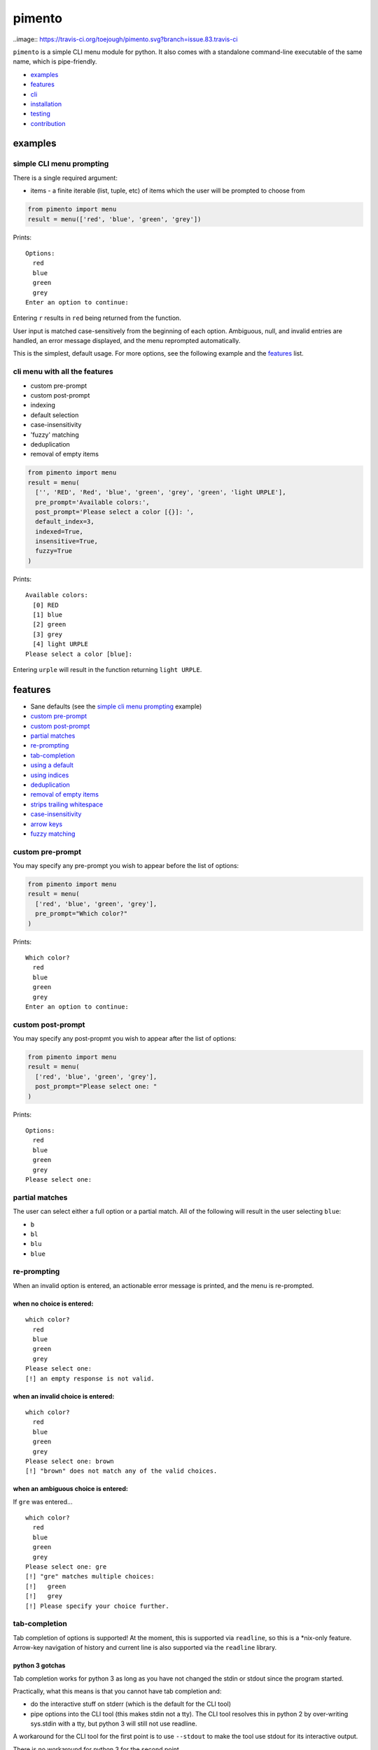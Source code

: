 =======
pimento
=======

..image:: https://travis-ci.org/toejough/pimento.svg?branch=issue.83.travis-ci

``pimento`` is a simple CLI menu module for python.  It also comes with a standalone command-line executable of the same name, which is pipe-friendly.

* `examples`_
* `features`_
* `cli`_
* `installation`_
* `testing`_
* `contribution`_

examples
========

simple CLI menu prompting
-------------------------

There is a single required argument:

* items - a finite iterable (list, tuple, etc) of items which the user will be prompted to choose from

.. code:: python

  from pimento import menu
  result = menu(['red', 'blue', 'green', 'grey'])

Prints:
::

  Options:
    red
    blue
    green
    grey
  Enter an option to continue: 

Entering ``r`` results in ``red`` being returned from the function.

User input is matched case-sensitively from the beginning of each option.  Ambiguous, null, and invalid entries are handled, an error message displayed, and the menu reprompted automatically.

This is the simplest, default usage.  For more options, see the following example and the `features`_ list.
  
cli menu with all the features
------------------------------

* custom pre-prompt
* custom post-prompt
* indexing
* default selection
* case-insensitivity
* 'fuzzy' matching
* deduplication
* removal of empty items

.. code:: python

  from pimento import menu
  result = menu(
    ['', 'RED', 'Red', 'blue', 'green', 'grey', 'green', 'light URPLE'],
    pre_prompt='Available colors:',
    post_prompt='Please select a color [{}]: ',
    default_index=3,
    indexed=True,
    insensitive=True,
    fuzzy=True
  )

Prints:
::

  Available colors:
    [0] RED
    [1] blue
    [2] green
    [3] grey
    [4] light URPLE
  Please select a color [blue]: 

Entering ``urple`` will result in the function returning ``light URPLE``.

features
========

* Sane defaults (see the `simple cli menu prompting`_ example)
* `custom pre-prompt`_
* `custom post-prompt`_
* `partial matches`_
* `re-prompting`_
* `tab-completion`_
* `using a default`_
* `using indices`_
* `deduplication`_
* `removal of empty items`_
* `strips trailing whitespace`_
* `case-insensitivity`_
* `arrow keys`_
* `fuzzy matching`_

custom pre-prompt
-----------------

You may specify any pre-prompt you wish to appear before the list of options:

.. code:: python

  from pimento import menu
  result = menu(
    ['red', 'blue', 'green', 'grey'],
    pre_prompt="Which color?"
  )

Prints:
::

  Which color?
    red
    blue
    green
    grey
  Enter an option to continue: 

custom post-prompt
------------------

You may specify any post-propmt you wish to appear after the list of options:

.. code:: python

  from pimento import menu
  result = menu(
    ['red', 'blue', 'green', 'grey'],
    post_prompt="Please select one: "
  )

Prints:
::

  Options:
    red
    blue
    green
    grey
  Please select one:

partial matches
---------------

The user can select either a full option or a partial match.  All of the following will result in the user selecting ``blue``:

* ``b``
* ``bl``
* ``blu``
* ``blue``

re-prompting
------------

When an invalid option is entered, an actionable error message is printed, and the menu is re-prompted.

when no choice is entered:
~~~~~~~~~~~~~~~~~~~~~~~~~~

::

  which color?
    red
    blue
    green
    grey
  Please select one: 
  [!] an empty response is not valid.

when an invalid choice is entered:
~~~~~~~~~~~~~~~~~~~~~~~~~~~~~~~~~~

::

  which color?
    red
    blue
    green
    grey
  Please select one: brown
  [!] "brown" does not match any of the valid choices.

when an ambiguous choice is entered:
~~~~~~~~~~~~~~~~~~~~~~~~~~~~~~~~~~~~

If ``gre`` was entered...
::

  which color?
    red
    blue
    green
    grey
  Please select one: gre
  [!] "gre" matches multiple choices:
  [!]   green
  [!]   grey
  [!] Please specify your choice further.

tab-completion
--------------

Tab completion of options is supported!  At the moment, this is supported via ``readline``, so this is a \*nix-only feature.
Arrow-key navigation of history and current line is also supported via the ``readline`` library.

python 3 gotchas
~~~~~~~~~~~~~~~~

Tab completion works for python 3 as long as you have not changed the stdin or stdout since the program started.

Practically, what this means is that you cannot have tab completion and:

* do the interactive stuff on stderr (which is the default for the CLI tool)
* pipe options into the CLI tool (this makes stdin not a tty).  The CLI tool resolves this in python 2 by
  over-writing sys.stdin with a tty, but python 3 will still not use readline.

A workaround for the CLI tool for the first point is to use ``--stdout`` to make the tool use stdout for its
interactive output.

There is no workaround for python 3 for the second point.

using a default
---------------

``menu`` will accept a default_index keyword argument.  ``items[default_index]`` must be valid.  An invalid index will result in an exception being raised at call time.

.. code:: python

  from pimento import menu
  result = menu(
    ['red', 'blue', 'green'],
    "which color?",
    "Please select one [{}]: ",
    default_index=0
  )

Prints:
::

  which color?
    red
    blue
    green
  Please select one [red]: 

When a default_index is provided, it is valid to enter no value.  In this case, the default value (``red``, in this example) is returned.

When a default_index is provided, if ``{}`` is present in the post-prompt, it will be replaced with the value of ``items[default_index]``.  It is recommended, but not required, that if you set a default_index, you should display the default value to the users via this substitution mechanism.

using indices
-------------

``menu`` will accept an ``indexed`` argument.  When set to ``True``, indices will be printed with each option, and it will be valid to enter an index to choose an option.

.. code:: python

  from pimento import menu
  result = menu(
    ['red', 'blue', 'green'],
    "which color?",
    "Please select one [{}]: ",
    default_index=0,
    indexed=True
  )

Prints:
::

  which color?
    [0] red
    [1] blue
    [2] green
  Please select one [red]: 

Choosing any of the following will return ``red``:

* \<enter\> (to select the default)
* ``r``
* ``re``
* ``red``
* 0 (index)

When using indices, the selection is matched first by index, then by item.  Given the following menu...
::

  which number?
    [0] 100
    [1] 200
    [2] 300
  Please select one:

...the selection/result pairs are:

* 0 -> 100 (selection treated as index)
* 1 -> 200 (selection treated as index)
* 2 -> 300 (selection treated as index)
* 3 -> 300 (selection matched no index, matched against items)
* 10 -> 100 (selection matched no index, matched against items)
* 20 -> 200 (selection matched no index, matched against items)
* 30 -> 300 (selection matched no index, matched against items)

deduplication
-------------

If you pass multiple matching items into ``menu``, it will deduplicate them for you.  This is to prevent the following scenario:
::

  pimento foo foo
  Options:
    foo
    foo
  Please select an option: foo
  [!] "foo" matches multiple choices:
  [!]   foo
  [!]   foo
  [!] Please specify your choice further.

You can't specify a choice any further in this case, so ``pimento`` deduplicates the list for you.
If you expect your list of items not to need deduplication, and you care about duplicates, you should check for them prior to calling ``menu``.

The default index, if specified, will be used to select the default from the list prior to deduplication:
::

  pimento bar foo foo -d 2
  Options:
    bar
    foo
  Please select an option [foo]: <enter>

In the above example, ``pimento`` prints 'foo' to stdout.

removal of empty items
----------------------

If you pass empty items into ``menu``, it will remove them for you.  This is to prevent the following scenario:
::

  pimento ''
  Options:
  
  Please select an option: <enter>
  [!] an empty response is not valid.
  Options:
  
  Please select an option: 

You can't specify an empty choice, and an empty choice doesn't make sense anyway, so ``pimento`` removes them for you.
If all you had was empty choices, the call will fail with a ValueError about the list being empty.
If you expect your list of items not to need removal of empty items, and you care if there are any, you should check that prior to calling ``menu``.

The default index, if specified, will be used to select the default from the list prior to removal of empty items:
::

  pimento '' bar foo -d 2
  Options:
    bar
    foo
  Please select an option [foo]: <enter>

In the above example, ``pimento`` prints 'foo' to stdout.

strips trailing whitespace
--------------------------

Trailing whitespace is stripped from each option passed in.
A whitespace item is defined for ``pimento`` as it is by python - typically space, tab, newline, carriage return.

* If stripping whitespace means that the item becomes a duplicate of another item, it will be removed according to the description in `deduplication`_.
* If it means that the item becomes empty it is removed according to the description in `removal of empty items`_.

case-insensitivity
------------------

``menu`` will accept an ``insensitive`` argument, which will make the menu match user input to the menu options in a case-insensitive manner.

.. code:: python

    from pimento import menu
    result = menu(
      ['RED', 'Blue', 'green'],
      insensitive=True
    )

Prints:
::

    Options:
      RED
      Blue
      green
    Enter an option to continue: 

Entering ``red`` will get you ``RED``, ``blue`` will get you ``Blue``, and ``GREEN`` will get you ``green``.

fuzzy matching
--------------

``menu`` will accept a ``fuzzy`` argument, which will make the menu search for the words in the user input in the words of the item string,
rather than just matching the user input from the start of the option:

.. code:: python

    from pimento import menu
    result = menu(
      ['a blue thing', 'one green thing'],
      fuzzy=True
    )

Prints:
::

    Options:
      a blue thing
      one green thing
    Enter an option to continue: 

Entering ``thing n`` will return ``one green thing``.

This method matches ``thing`` to both options (both contain the full word ``thing``), then matches ``n`` only to ``one green thing``,
because that's the only option with an unmatched ``n`` (in both ``one`` and ``green``).

arrow keys
----------

When running in a \*nix environment, ``menu`` will use the Gnu ``readline`` library to provide support for command history and the use of arrow keys to edit entered text:
::

  Options:
    foo
  Enter an option to continue: oo
  [!] "oo" does not match any of the valid choices.
  Options:
    foo
  Enter an option to continue: <up><left><left>f<enter>
  foo

In the above example, the user hit ``<up>``, which brought back 'oo' and put the cursor at the end.  They then hit ``<left>`` twice to get the cursor back to the beginning of the word, inserted 'f' to spell the valid option 'foo', and hit enter.

CLI
===

There is a standalone CLI tool of the same name (``pimento``), which is a wrapper for ``pimento.menu``, and can be used to create simple menus quickly on the command line:
::

    pimento --help
    usage: pimento [-h] [--version] [--pre TEXT] [--post TEXT]
                   [--default-index INT] [--indexed] [--insensitive] [--fuzzy]
                   [--stdout]
                   [option [option...]]

    Present the user with a simple CLI menu, and return the option chosen. The
    menu is presented via stderr. The output is printed to stdout for piping.

    positional arguments:
      option                The option(s) to present to the user.

    optional arguments:
      -h, --help            show this help message and exit
      --version, -v         Print the version and then exit
      --pre TEXT, -p TEXT   The pre-prompt/title/introduction to the menu.
                            [Options:]
      --post TEXT, -P TEXT  The prompt presented to the user after the menu items.
      --default-index INT, -d INT
                            The index of the item to use as the default
      --indexed, -i         Print indices with the options, and allow the user to
                            use them to choose.
      --insensitive, -I     Perform insensitive matching. Also drops any items
                            that case-insensitively match prior items.
      --fuzzy, -f           search for the individual words in the user input anywhere in the item strings.
      --stdout              Use stdout for the interactive output (the default is to use stderr)

    The default for the post prompt is "Enter an option to continue: ". If
    --default-index is specified, the default option value will be printed in the
    post prompt as well.

On \*nix, the CLI tool is capable of taking options from a pipe, like so:
::

  echo -e 'foo\nbar' | pimento
  Options:
    foo
    bar
  Enter an option to continue:


installation
============

Latest pushed to Pypi_ (v0.7.1_)

.. _Pypi: https://pypi.python.org/pypi/pimento
.. _v0.7.1: https://github.com/toejough/pimento/releases/tag/v0.7.1

::

    pip install pimento

Latest
::

    pip install git+https://github.com/toejough/pimento

testing
=======

pimento has been tested on python 2.7.9 and 3.4.3 on OSX.  To test yourself:
::

    git clone https://github.com/toejough/pimento
    cd pimento
    pip install tox
    tox

contribution
============

Contributions welcome!  See the issues for current things that need to be addressed.

When you contribute, please:

* Run the tests before you change things, to make sure that you have a good version downloaded.  They should all pass.
* Add sufficient tests to exercise the new behavior you're adding.
* Run those before you push.
* Add sufficient documentation to explain your changed behavior.
* Use the below template in your final commit.

contribution template
---------------------

I use SPATD.  Spatted?  Spatd?  I don't know, it doesn't make a great pronouncable acronym, but it's a great way to cover all the angles for a given change to the tool.
::

  Summary: <a one-line summary, which includes text to close the issue the commit addresses.>
  
  **Problem:**
  <Describe the problem you are solving.  This should generally be a summary of the issue.>
  
  **Analysis:**
  <Analysis of the problem, such as root-cause-analysis of the problem.>
  <Analysis of the solution, such as what is the chosen solution and why.>
  <Any other analysis/thoughts about this issue/solution.>
  
  **Testing:**
  <What testing was performed.  Preferably automated tests.>
  <If none, an explanation of why none was performed/added.>
  
  **Documentation:**
  <What documentation was added.>
  <If none, an explanation of why none was added.>
